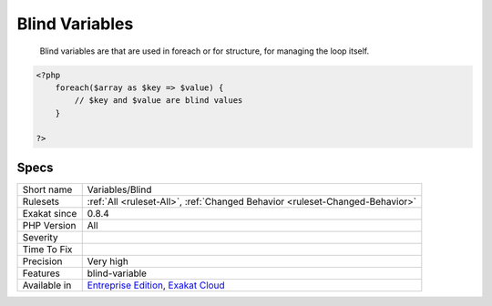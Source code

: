 .. _variables-blind:

.. _blind-variables:

Blind Variables
+++++++++++++++

  Blind variables are that are used in foreach or for structure, for managing the loop itself.

.. code-block:: php
   
   <?php
       foreach($array as $key => $value) {
           // $key and $value are blind values
       }
   
   ?>

Specs
_____

+--------------+-------------------------------------------------------------------------------------------------------------------------+
| Short name   | Variables/Blind                                                                                                         |
+--------------+-------------------------------------------------------------------------------------------------------------------------+
| Rulesets     | :ref:`All <ruleset-All>`, :ref:`Changed Behavior <ruleset-Changed-Behavior>`                                            |
+--------------+-------------------------------------------------------------------------------------------------------------------------+
| Exakat since | 0.8.4                                                                                                                   |
+--------------+-------------------------------------------------------------------------------------------------------------------------+
| PHP Version  | All                                                                                                                     |
+--------------+-------------------------------------------------------------------------------------------------------------------------+
| Severity     |                                                                                                                         |
+--------------+-------------------------------------------------------------------------------------------------------------------------+
| Time To Fix  |                                                                                                                         |
+--------------+-------------------------------------------------------------------------------------------------------------------------+
| Precision    | Very high                                                                                                               |
+--------------+-------------------------------------------------------------------------------------------------------------------------+
| Features     | blind-variable                                                                                                          |
+--------------+-------------------------------------------------------------------------------------------------------------------------+
| Available in | `Entreprise Edition <https://www.exakat.io/entreprise-edition>`_, `Exakat Cloud <https://www.exakat.io/exakat-cloud/>`_ |
+--------------+-------------------------------------------------------------------------------------------------------------------------+


